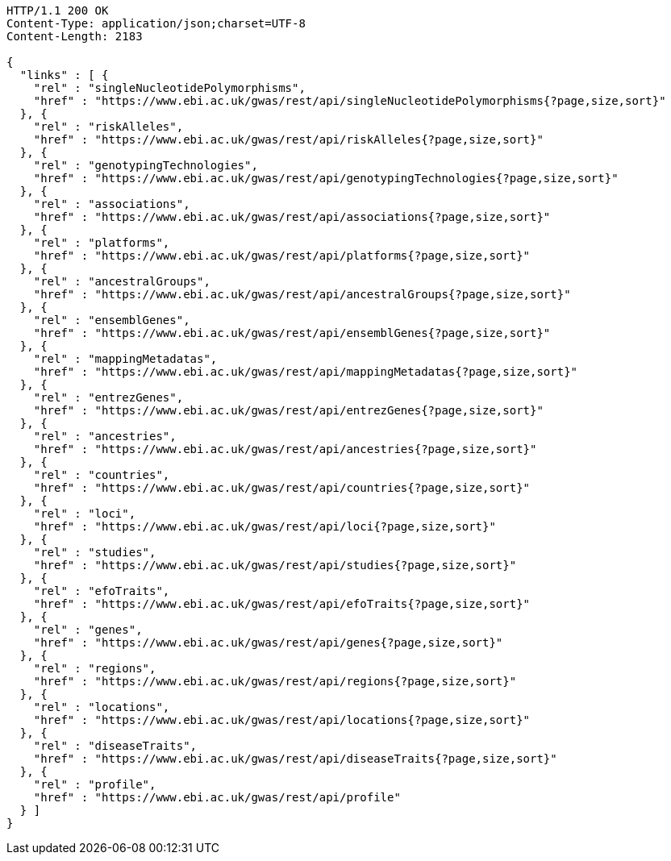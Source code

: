 [source,http,options="nowrap"]
----
HTTP/1.1 200 OK
Content-Type: application/json;charset=UTF-8
Content-Length: 2183

{
  "links" : [ {
    "rel" : "singleNucleotidePolymorphisms",
    "href" : "https://www.ebi.ac.uk/gwas/rest/api/singleNucleotidePolymorphisms{?page,size,sort}"
  }, {
    "rel" : "riskAlleles",
    "href" : "https://www.ebi.ac.uk/gwas/rest/api/riskAlleles{?page,size,sort}"
  }, {
    "rel" : "genotypingTechnologies",
    "href" : "https://www.ebi.ac.uk/gwas/rest/api/genotypingTechnologies{?page,size,sort}"
  }, {
    "rel" : "associations",
    "href" : "https://www.ebi.ac.uk/gwas/rest/api/associations{?page,size,sort}"
  }, {
    "rel" : "platforms",
    "href" : "https://www.ebi.ac.uk/gwas/rest/api/platforms{?page,size,sort}"
  }, {
    "rel" : "ancestralGroups",
    "href" : "https://www.ebi.ac.uk/gwas/rest/api/ancestralGroups{?page,size,sort}"
  }, {
    "rel" : "ensemblGenes",
    "href" : "https://www.ebi.ac.uk/gwas/rest/api/ensemblGenes{?page,size,sort}"
  }, {
    "rel" : "mappingMetadatas",
    "href" : "https://www.ebi.ac.uk/gwas/rest/api/mappingMetadatas{?page,size,sort}"
  }, {
    "rel" : "entrezGenes",
    "href" : "https://www.ebi.ac.uk/gwas/rest/api/entrezGenes{?page,size,sort}"
  }, {
    "rel" : "ancestries",
    "href" : "https://www.ebi.ac.uk/gwas/rest/api/ancestries{?page,size,sort}"
  }, {
    "rel" : "countries",
    "href" : "https://www.ebi.ac.uk/gwas/rest/api/countries{?page,size,sort}"
  }, {
    "rel" : "loci",
    "href" : "https://www.ebi.ac.uk/gwas/rest/api/loci{?page,size,sort}"
  }, {
    "rel" : "studies",
    "href" : "https://www.ebi.ac.uk/gwas/rest/api/studies{?page,size,sort}"
  }, {
    "rel" : "efoTraits",
    "href" : "https://www.ebi.ac.uk/gwas/rest/api/efoTraits{?page,size,sort}"
  }, {
    "rel" : "genes",
    "href" : "https://www.ebi.ac.uk/gwas/rest/api/genes{?page,size,sort}"
  }, {
    "rel" : "regions",
    "href" : "https://www.ebi.ac.uk/gwas/rest/api/regions{?page,size,sort}"
  }, {
    "rel" : "locations",
    "href" : "https://www.ebi.ac.uk/gwas/rest/api/locations{?page,size,sort}"
  }, {
    "rel" : "diseaseTraits",
    "href" : "https://www.ebi.ac.uk/gwas/rest/api/diseaseTraits{?page,size,sort}"
  }, {
    "rel" : "profile",
    "href" : "https://www.ebi.ac.uk/gwas/rest/api/profile"
  } ]
}
----